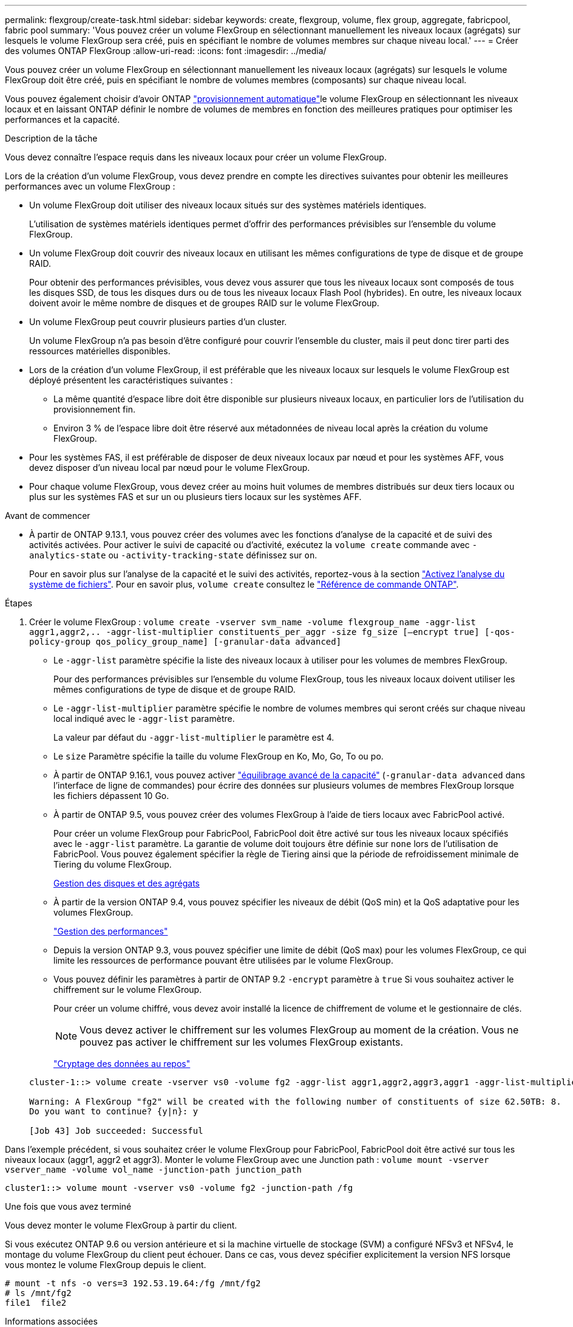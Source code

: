 ---
permalink: flexgroup/create-task.html 
sidebar: sidebar 
keywords: create, flexgroup, volume, flex group, aggregate, fabricpool, fabric pool 
summary: 'Vous pouvez créer un volume FlexGroup en sélectionnant manuellement les niveaux locaux (agrégats) sur lesquels le volume FlexGroup sera créé, puis en spécifiant le nombre de volumes membres sur chaque niveau local.' 
---
= Créer des volumes ONTAP FlexGroup
:allow-uri-read: 
:icons: font
:imagesdir: ../media/


[role="lead"]
Vous pouvez créer un volume FlexGroup en sélectionnant manuellement les niveaux locaux (agrégats) sur lesquels le volume FlexGroup doit être créé, puis en spécifiant le nombre de volumes membres (composants) sur chaque niveau local.

Vous pouvez également choisir d'avoir ONTAP link:provision-automatically-task.html["provisionnement automatique"]le volume FlexGroup en sélectionnant les niveaux locaux et en laissant ONTAP définir le nombre de volumes de membres en fonction des meilleures pratiques pour optimiser les performances et la capacité.

.Description de la tâche
Vous devez connaître l'espace requis dans les niveaux locaux pour créer un volume FlexGroup.

Lors de la création d'un volume FlexGroup, vous devez prendre en compte les directives suivantes pour obtenir les meilleures performances avec un volume FlexGroup :

* Un volume FlexGroup doit utiliser des niveaux locaux situés sur des systèmes matériels identiques.
+
L'utilisation de systèmes matériels identiques permet d'offrir des performances prévisibles sur l'ensemble du volume FlexGroup.

* Un volume FlexGroup doit couvrir des niveaux locaux en utilisant les mêmes configurations de type de disque et de groupe RAID.
+
Pour obtenir des performances prévisibles, vous devez vous assurer que tous les niveaux locaux sont composés de tous les disques SSD, de tous les disques durs ou de tous les niveaux locaux Flash Pool (hybrides). En outre, les niveaux locaux doivent avoir le même nombre de disques et de groupes RAID sur le volume FlexGroup.

* Un volume FlexGroup peut couvrir plusieurs parties d'un cluster.
+
Un volume FlexGroup n'a pas besoin d'être configuré pour couvrir l'ensemble du cluster, mais il peut donc tirer parti des ressources matérielles disponibles.

* Lors de la création d'un volume FlexGroup, il est préférable que les niveaux locaux sur lesquels le volume FlexGroup est déployé présentent les caractéristiques suivantes :
+
** La même quantité d'espace libre doit être disponible sur plusieurs niveaux locaux, en particulier lors de l'utilisation du provisionnement fin.
** Environ 3 % de l'espace libre doit être réservé aux métadonnées de niveau local après la création du volume FlexGroup.


* Pour les systèmes FAS, il est préférable de disposer de deux niveaux locaux par nœud et pour les systèmes AFF, vous devez disposer d'un niveau local par nœud pour le volume FlexGroup.
* Pour chaque volume FlexGroup, vous devez créer au moins huit volumes de membres distribués sur deux tiers locaux ou plus sur les systèmes FAS et sur un ou plusieurs tiers locaux sur les systèmes AFF.


.Avant de commencer
* À partir de ONTAP 9.13.1, vous pouvez créer des volumes avec les fonctions d'analyse de la capacité et de suivi des activités activées. Pour activer le suivi de capacité ou d'activité, exécutez la `volume create` commande avec `-analytics-state` ou `-activity-tracking-state` définissez sur `on`.
+
Pour en savoir plus sur l'analyse de la capacité et le suivi des activités, reportez-vous à la section https://docs.netapp.com/us-en/ontap/task_nas_file_system_analytics_enable.html["Activez l'analyse du système de fichiers"]. Pour en savoir plus, `volume create` consultez le link:https://docs.netapp.com/us-en/ontap-cli/volume-create.html["Référence de commande ONTAP"^].



.Étapes
. Créer le volume FlexGroup : `volume create -vserver svm_name -volume flexgroup_name -aggr-list aggr1,aggr2,.. -aggr-list-multiplier constituents_per_aggr -size fg_size [–encrypt true] [-qos-policy-group qos_policy_group_name] [-granular-data advanced]`
+
** Le `-aggr-list` paramètre spécifie la liste des niveaux locaux à utiliser pour les volumes de membres FlexGroup.
+
Pour des performances prévisibles sur l'ensemble du volume FlexGroup, tous les niveaux locaux doivent utiliser les mêmes configurations de type de disque et de groupe RAID.

** Le `-aggr-list-multiplier` paramètre spécifie le nombre de volumes membres qui seront créés sur chaque niveau local indiqué avec le `-aggr-list` paramètre.
+
La valeur par défaut du `-aggr-list-multiplier` le paramètre est 4.

** Le `size` Paramètre spécifie la taille du volume FlexGroup en Ko, Mo, Go, To ou po.
** À partir de ONTAP 9.16.1, vous pouvez activer link:enable-adv-capacity-flexgroup-task.html["équilibrage avancé de la capacité"] (`-granular-data advanced` dans l'interface de ligne de commandes) pour écrire des données sur plusieurs volumes de membres FlexGroup lorsque les fichiers dépassent 10 Go.
** À partir de ONTAP 9.5, vous pouvez créer des volumes FlexGroup à l'aide de tiers locaux avec FabricPool activé.
+
Pour créer un volume FlexGroup pour FabricPool, FabricPool doit être activé sur tous les niveaux locaux spécifiés avec le `-aggr-list` paramètre. La garantie de volume doit toujours être définie sur `none` lors de l'utilisation de FabricPool. Vous pouvez également spécifier la règle de Tiering ainsi que la période de refroidissement minimale de Tiering du volume FlexGroup.

+
xref:../disks-aggregates/index.html[Gestion des disques et des agrégats]

** À partir de la version ONTAP 9.4, vous pouvez spécifier les niveaux de débit (QoS min) et la QoS adaptative pour les volumes FlexGroup.
+
link:../performance-admin/index.html["Gestion des performances"]

** Depuis la version ONTAP 9.3, vous pouvez spécifier une limite de débit (QoS max) pour les volumes FlexGroup, ce qui limite les ressources de performance pouvant être utilisées par le volume FlexGroup.
** Vous pouvez définir les paramètres à partir de ONTAP 9.2 `-encrypt` paramètre à `true` Si vous souhaitez activer le chiffrement sur le volume FlexGroup.
+
Pour créer un volume chiffré, vous devez avoir installé la licence de chiffrement de volume et le gestionnaire de clés.

+
[NOTE]
====
Vous devez activer le chiffrement sur les volumes FlexGroup au moment de la création. Vous ne pouvez pas activer le chiffrement sur les volumes FlexGroup existants.

====
+
link:../encryption-at-rest/index.html["Cryptage des données au repos"]



+
[listing]
----
cluster-1::> volume create -vserver vs0 -volume fg2 -aggr-list aggr1,aggr2,aggr3,aggr1 -aggr-list-multiplier 2 -size 500TB

Warning: A FlexGroup "fg2" will be created with the following number of constituents of size 62.50TB: 8.
Do you want to continue? {y|n}: y

[Job 43] Job succeeded: Successful
----


Dans l'exemple précédent, si vous souhaitez créer le volume FlexGroup pour FabricPool, FabricPool doit être activé sur tous les niveaux locaux (aggr1, aggr2 et aggr3). Monter le volume FlexGroup avec une Junction path : `volume mount -vserver vserver_name -volume vol_name -junction-path junction_path`

[listing]
----
cluster1::> volume mount -vserver vs0 -volume fg2 -junction-path /fg
----
.Une fois que vous avez terminé
Vous devez monter le volume FlexGroup à partir du client.

Si vous exécutez ONTAP 9.6 ou version antérieure et si la machine virtuelle de stockage (SVM) a configuré NFSv3 et NFSv4, le montage du volume FlexGroup du client peut échouer. Dans ce cas, vous devez spécifier explicitement la version NFS lorsque vous montez le volume FlexGroup depuis le client.

[listing]
----
# mount -t nfs -o vers=3 192.53.19.64:/fg /mnt/fg2
# ls /mnt/fg2
file1  file2
----
.Informations associées
https://www.netapp.com/pdf.html?item=/media/12385-tr4571pdf.pdf["Rapport technique de NetApp 4571 : Guide des meilleures pratiques et d'implémentation de NetApp FlexGroup"^]
